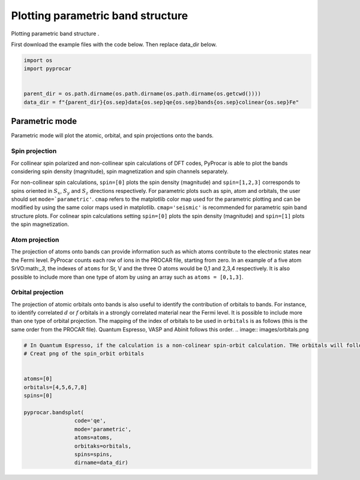 
.. DO NOT EDIT.
.. THIS FILE WAS AUTOMATICALLY GENERATED BY SPHINX-GALLERY.
.. TO MAKE CHANGES, EDIT THE SOURCE PYTHON FILE:
.. "examples\00-band_structure\plotting_parametric.py"
.. LINE NUMBERS ARE GIVEN BELOW.

.. only:: html

    .. note::
        :class: sphx-glr-download-link-note

        Click :ref:`here <sphx_glr_download_examples_00-band_structure_plotting_parametric.py>`
        to download the full example code

.. rst-class:: sphx-glr-example-title

.. _sphx_glr_examples_00-band_structure_plotting_parametric.py:


.. _ref_plotting_parametric:

Plotting parametric band structure
~~~~~~~~~~~~~~~~~~~~~~~~~~~~~~~~~~~~

Plotting parametric band structure .

First download the example files with the code below. Then replace data_dir below.

.. code-block::
   :caption: Downloading example

       data_dir = pyprocar.download_example(save_dir='', 
                                    material='Fe',
                                    code='qe', 
                                    spin_calc_type='non-spin-polarized',
                                    calc_type='bands')

.. GENERATED FROM PYTHON SOURCE LINES 21-29

.. code-block:: default


    import os
    import pyprocar


    parent_dir = os.path.dirname(os.path.dirname(os.path.dirname(os.getcwd())))
    data_dir = f"{parent_dir}{os.sep}data{os.sep}qe{os.sep}bands{os.sep}colinear{os.sep}Fe"








.. GENERATED FROM PYTHON SOURCE LINES 30-62

Parametric mode 
+++++++++++++++
Parametric mode will plot the atomic, orbital, and spin projections onto the bands.


==================
Spin projection
==================

For collinear spin polarized and non-collinear spin calculations of DFT codes, PyProcar is able to plot the bands considering spin density (magnitude), spin magnetization and spin channels separately.

For non-collinear spin calculations, ``spin=[0]`` plots the spin density (magnitude) and ``spin=[1,2,3]`` corresponds to spins oriented in :math:`S_x`, :math:`S_y` and :math:`S_z` directions respectively. 
For parametric plots such as spin, atom and orbitals, the user should set ``mode=`parametric'``. ``cmap`` refers to the matplotlib color map used for the parametric plotting and can be modified by using the same color maps used in matplotlib.
``cmap='seismic'`` is recommended for parametric spin band structure plots.  For colinear spin calculations setting ``spin=[0]`` plots the spin density (magnitude) and ``spin=[1]`` plots the spin magnetization. 

==================
Atom projection
==================

The projection of atoms onto bands can provide information such as which atoms contribute to the electronic states near the Fermi level. 
PyProcar counts each row of ions in the PROCAR file, starting from zero. In an example of a five atom SrVO:math:`_3`, the indexes of ``atoms`` for Sr, V and the three O atoms would be 0,1 and 2,3,4 respectively. 
It is also possible to include more than one type of atom by using an array such as ``atoms = [0,1,3]``.

=====================
Orbital projection
=====================

The projection of atomic orbitals onto bands is also useful to identify the contribution of orbitals to bands. 
For instance, to identify correlated :math:`d` or :math:`f` orbitals in a strongly correlated material near the Fermi level. 
It is possible to include more than one type of orbital projection. The mapping of the index of orbitals to be used in ``orbitals`` is as follows (this is the same order from the PROCAR file). 
Quantum Espresso, VASP and Abinit follows this order. 
.. image:: images/orbitals.png

.. GENERATED FROM PYTHON SOURCE LINES 62-77

.. code-block:: default


    # In Quantum Espresso, if the calculation is a non-colinear spin-orbit calculation. THe orbitals will follow the this order:
    # Creat png of the spin_orbit orbitals


    atoms=[0]
    orbitals=[4,5,6,7,8]
    spins=[0]

    pyprocar.bandsplot(
                    code='qe', 
                    mode='parametric',
                    atoms=atoms,
                    orbitaks=orbitals,
                    spins=spins,
                    dirname=data_dir)


.. image-sg:: /examples/00-band_structure/images/sphx_glr_plotting_parametric_001.png
   :alt: plotting parametric
   :srcset: /examples/00-band_structure/images/sphx_glr_plotting_parametric_001.png
   :class: sphx-glr-single-img


.. rst-class:: sphx-glr-script-out

 .. code-block:: none

    normalizing to :  (1, 0)

    <pyprocar.plotter.ebs_plot.EBSPlot object at 0x0000023C56792D90>




.. rst-class:: sphx-glr-timing

   **Total running time of the script:** ( 0 minutes  0.291 seconds)


.. _sphx_glr_download_examples_00-band_structure_plotting_parametric.py:

.. only:: html

  .. container:: sphx-glr-footer sphx-glr-footer-example


    .. container:: sphx-glr-download sphx-glr-download-python

      :download:`Download Python source code: plotting_parametric.py <plotting_parametric.py>`

    .. container:: sphx-glr-download sphx-glr-download-jupyter

      :download:`Download Jupyter notebook: plotting_parametric.ipynb <plotting_parametric.ipynb>`


.. only:: html

 .. rst-class:: sphx-glr-signature

    `Gallery generated by Sphinx-Gallery <https://sphinx-gallery.github.io>`_
